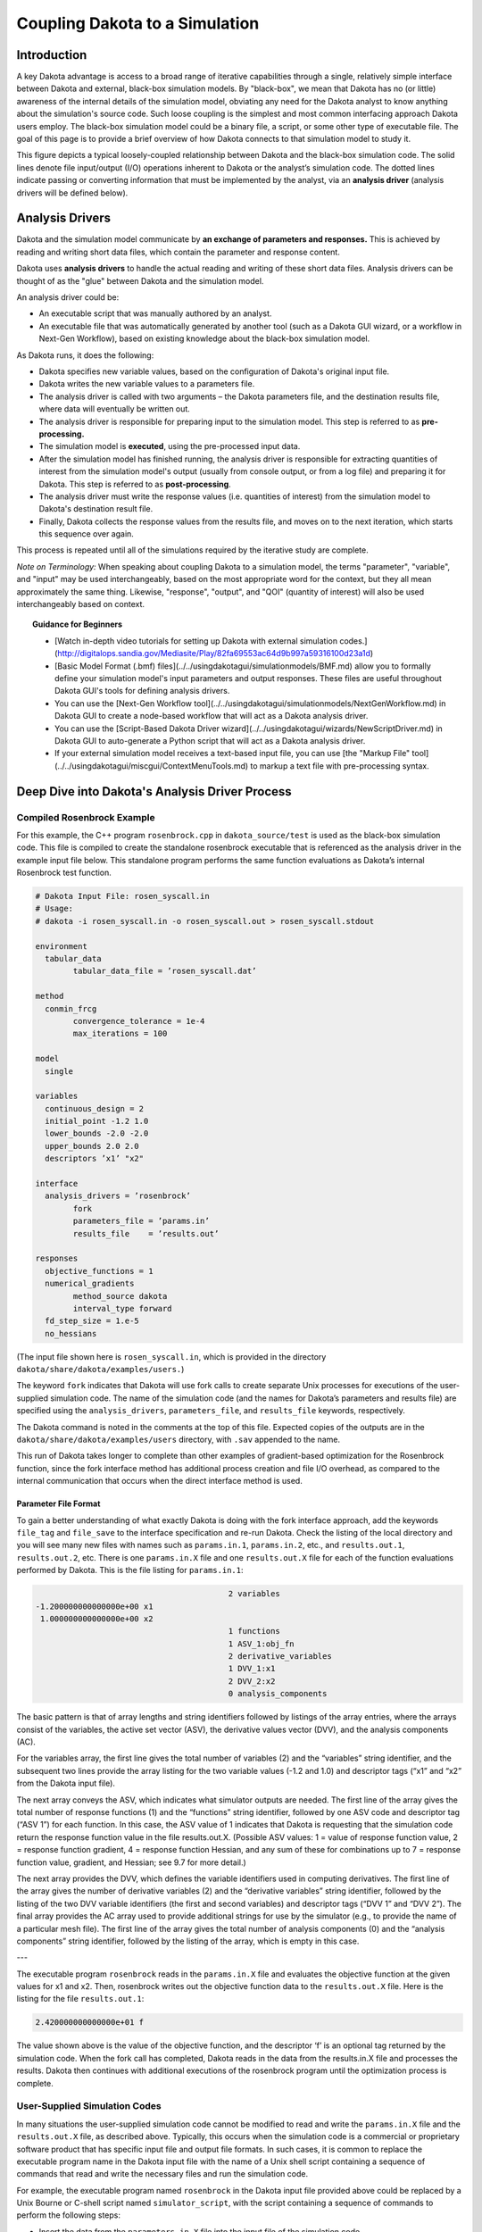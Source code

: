 """""""""""""""""""""""""""""""
Coupling Dakota to a Simulation
"""""""""""""""""""""""""""""""

============
Introduction
============

.. _couplingtosimulations-main:

A key Dakota advantage is access to a broad range of iterative capabilities through a single, relatively simple interface
between Dakota and external, black-box simulation models. By "black-box", we mean that Dakota has no (or little) awareness of the
internal details of the simulation model, obviating any need for the Dakota analyst to know anything about the simulation's source code. Such
loose coupling is the simplest and most common interfacing approach Dakota users employ. The black-box simulation model could
be a binary file, a script, or some other type of executable file. The goal of this page is to provide a brief overview of how
Dakota connects to that simulation model to study it.

.. image:: ../img/CouplingSimulations1.png
   :alt: Fig 1.1

This figure depicts a typical loosely-coupled relationship between Dakota and the black-box simulation code. The solid lines denote file
input/output (I/O) operations inherent to Dakota or the analyst’s simulation code. The dotted lines indicate passing or converting
information that must be implemented by the analyst, via an **analysis driver** (analysis drivers will be defined below).

================
Analysis Drivers
================

Dakota and the simulation model communicate by **an exchange of parameters and responses.** This is achieved by reading and writing
short data files, which contain the parameter and response content.

Dakota uses **analysis drivers** to handle the actual reading and writing of these short data files. Analysis drivers can be thought of as the "glue" between Dakota and the simulation model.

An analysis driver could be:

- An executable script that was manually authored by an analyst.
- An executable file that was automatically generated by another tool (such as a Dakota GUI wizard, or a workflow in Next-Gen Workflow), based on existing knowledge about the black-box simulation model.

As Dakota runs, it does the following:

- Dakota specifies new variable values, based on the configuration of Dakota's original input file.
- Dakota writes the new variable values to a parameters file.
- The analysis driver is called with two arguments – the Dakota parameters file, and the destination results file, where data will eventually be written out.
- The analysis driver is responsible for preparing input to the simulation model. This step is referred to as **pre-processing.**
- The simulation model is **executed**, using the pre-processed input data.
- After the simulation model has finished running, the analysis driver is responsible for extracting quantities of interest from the simulation model's output (usually from console output, or from a log file) and preparing it for Dakota. This step is referred to as **post-processing**.
- The analysis driver must write the response values (i.e. quantities of interest) from the simulation model to Dakota's destination result file.
- Finally, Dakota collects the response values from the results file, and moves on to the next iteration, which starts this sequence over again.

This process is repeated until all of the simulations required by the iterative study are complete.

*Note on Terminology:* When speaking about coupling Dakota to a simulation model, the terms "parameter", "variable", and "input" may be used interchangeably,
based on the most appropriate word for the context, but they all mean approximately the same thing. Likewise, "response", "output", and "QOI"
(quantity of interest) will also be used interchangeably based on context.

.. topic:: Guidance for Beginners

   - [Watch in-depth video tutorials for setting up Dakota with external simulation codes.](http://digitalops.sandia.gov/Mediasite/Play/82fa69553ac64d9b997a59316100d23a1d)
   - [Basic Model Format (.bmf) files](../../usingdakotagui/simulationmodels/BMF.md) allow you to formally define your simulation model's input parameters and output responses. These files are useful throughout Dakota GUI's tools for defining analysis drivers.
   - You can use the [Next-Gen Workflow tool](../../usingdakotagui/simulationmodels/NextGenWorkflow.md) in Dakota GUI to create a node-based workflow that will act as a Dakota analysis driver.
   - You can use the [Script-Based Dakota Driver wizard](../../usingdakotagui/wizards/NewScriptDriver.md) in Dakota GUI to auto-generate a Python script that will act as a Dakota analysis driver.
   - If your external simulation model receives a text-based input file, you can use [the "Markup File" tool](../../usingdakotagui/miscgui/ContextMenuTools.md) to markup a text file with pre-processing syntax.

===============================================
Deep Dive into Dakota's Analysis Driver Process
===============================================

---------------------------
Compiled Rosenbrock Example
---------------------------

For this example, the C++ program ``rosenbrock.cpp`` in ``dakota_source/test`` is used as the black-box simulation code.
This file is compiled to create the standalone rosenbrock executable that is referenced as the analysis driver in the
example input file below. This standalone program performs the same function evaluations as Dakota’s internal Rosenbrock test function.

.. code-block::

	# Dakota Input File: rosen_syscall.in
	# Usage:
	# dakota -i rosen_syscall.in -o rosen_syscall.out > rosen_syscall.stdout

	environment
	  tabular_data
		tabular_data_file = ’rosen_syscall.dat’
		
	method
	  conmin_frcg
		convergence_tolerance = 1e-4
		max_iterations = 100
		
	model
	  single
	  
	variables
	  continuous_design = 2
	  initial_point -1.2 1.0
	  lower_bounds -2.0 -2.0
	  upper_bounds 2.0 2.0
	  descriptors ’x1’ "x2"
	  
	interface
	  analysis_drivers = ’rosenbrock’
		fork
		parameters_file = ’params.in’
		results_file    = ’results.out’

	responses
	  objective_functions = 1
	  numerical_gradients
		method_source dakota
		interval_type forward
	  fd_step_size = 1.e-5
	  no_hessians

(The input file shown here is ``rosen_syscall.in``, which is provided in the directory ``dakota/share/dakota/examples/users.``)

The keyword ``fork`` indicates that Dakota will use fork calls to create separate Unix processes for
executions of the user-supplied simulation code. The name of the simulation code (and the names for Dakota’s parameters and
results file) are specified using the ``analysis_drivers``, ``parameters_file``, and ``results_file`` keywords, respectively.

The Dakota command is noted in the comments at the top of this file. Expected copies of the outputs are in the
``dakota/share/dakota/examples/users`` directory, with ``.sav`` appended to the name.

This run of Dakota takes longer to complete than other examples of gradient-based optimization for the Rosenbrock function,
since the fork interface method has additional process creation and file I/O overhead, as compared to the internal communication
that occurs when the direct interface method is used.

Parameter File Format
---------------------

To gain a better understanding of what exactly Dakota is doing with the fork interface approach, add the keywords ``file_tag``
and ``file_save`` to the interface specification and re-run Dakota. Check the listing of the local directory and you will see
many new files with names such as ``params.in.1``, ``params.in.2``, etc., and ``results.out.1``, ``results.out.2``, etc.
There is one ``params.in.X`` file and one ``results.out.X`` file for each of the function evaluations performed by Dakota.
This is the file listing for ``params.in.1``:

.. code-block::

						  2 variables
	 -1.200000000000000e+00 x1
	  1.000000000000000e+00 x2
						  1 functions
						  1 ASV_1:obj_fn
						  2 derivative_variables
						  1 DVV_1:x1
						  2 DVV_2:x2
						  0 analysis_components

The basic pattern is that of array lengths and string identifiers followed by listings of the array entries, where the arrays consist
of the variables, the active set vector (ASV), the derivative values vector (DVV), and the analysis components (AC).

For the variables array, the first line gives the total number of variables (2) and the “variables” string identifier, and the subsequent
two lines provide the array listing for the two variable values (-1.2 and 1.0) and descriptor tags (“x1” and “x2” from the
Dakota input file).

The next array conveys the ASV, which indicates what simulator outputs are needed. The first line of
the array gives the total number of response functions (1) and the “functions” string identifier, followed by one ASV code
and descriptor tag (“ASV 1”) for each function. In this case, the ASV value of 1 indicates that Dakota is requesting that the
simulation code return the response function value in the file results.out.X. (Possible ASV values: 1 = value of response
function value, 2 = response function gradient, 4 = response function Hessian, and any sum of these for combinations up to 7
= response function value, gradient, and Hessian; see 9.7 for more detail.)

The next array provides the DVV, which defines
the variable identifiers used in computing derivatives. The first line of the array gives the number of derivative variables (2)
and the “derivative variables” string identifier, followed by the listing of the two DVV variable identifiers (the first and second
variables) and descriptor tags (“DVV 1” and “DVV 2”). The final array provides the AC array used to provide additional
strings for use by the simulator (e.g., to provide the name of a particular mesh file). The first line of the array gives the total
number of analysis components (0) and the “analysis components” string identifier, followed by the listing of the array, which
is empty in this case.

---

The executable program ``rosenbrock`` reads in the ``params.in.X`` file and evaluates the objective function at the given values
for x1 and x2. Then, rosenbrock writes out the objective function data to the ``results.out.X`` file. Here is the listing for
the file ``results.out.1``:

.. code-block::

   2.420000000000000e+01 f


The value shown above is the value of the objective function, and the descriptor ‘f’ is an optional tag returned by the simulation
code. When the fork call has completed, Dakota reads in the data from the results.in.X file and processes the results.
Dakota then continues with additional executions of the rosenbrock program until the optimization process is complete.

------------------------------
User-Supplied Simulation Codes
------------------------------

In many situations the user-supplied simulation code cannot be modified to read and write the ``params.in.X`` file and the
``results.out.X`` file, as described above. Typically, this occurs when the simulation code is a commercial or proprietary
software product that has specific input file and output file formats. In such cases, it is common to replace the executable
program name in the Dakota input file with the name of a Unix shell script containing a sequence of commands that read and
write the necessary files and run the simulation code.

For example, the executable program named ``rosenbrock`` in the Dakota input file provided above could be replaced by a
Unix Bourne or C-shell script named ``simulator_script``, with the script containing a
sequence of commands to perform the following steps:

- Insert the data from the ``parameters.in.X`` file into the input file of the simulation code.
- Execute the simulation code.
- Post-process the files generated by the simulation code to compute response data, and return the response data to Dakota in the ``results.out.X`` file.

---------------------
SAND Simulation Codes
---------------------

In some cases it is advantageous to have a close coupling between Dakota and the simulation code. This close coupling is an
advanced feature of Dakota and is accomplished through either a direct interface or a *SAND* (Simultaneous ANalysis and Design)
interface. For the direct interface, the user’s simulation code is modified to behave as a function or subroutine under Dakota.
This interface can be considered to be “semi-intrusive” in that it requires relatively minor modifications to the simulation code.
Its major advantage is the elimination of the overhead resulting from file I/O and process creation. It can also be a useful
tool for parallel processing, by encapsulating all computation in a single executable.

A SAND interface approach is “fully intrusive” in that it requires further modifications to the simulation code so
that an optimizer has access to the internal residual vector and Jacobian matrices computed by the simulation code. In a SAND
approach, both the optimization method and a nonlinear simulation code are converged simultaneously. While this approach
can greatly reduce the computational expense of optimization, considerable software development effort must be expended to
achieve this intrusive coupling between SAND optimization methods and the simulation code. SAND may be supported in
future Dakota releases.

===============
Video Resources
===============

+-------------------------------------------------------+-----------------+----------------+
| Title                                                 | Link            | Resources      |
+=======================================================+=================+================+
| Interfacing a User's Simulation to Dakota (Part 1)    | |Training1|_    | `Slides`__ /   |
|                                                       |                 | `Exercises`__  |
+-------------------------------------------------------+-----------------+----------------+
| Interfacing a User's Simulation to Dakota (Part 2)    | |Training2|_    |                |
+-------------------------------------------------------+-----------------+----------------+

.. __: https://dakota.sandia.gov/sites/default/files/training/DakotaTraining_Interfacing.pdf
__ https://dakota.sandia.gov/sites/default/files/training/interfacing-151215.zip

.. |Training1| image:: img/InterfacingTrainingPart1.png
                  :alt: Interfacing a User's Simulation to Dakota (Part 1)
.. _Training1: http://digitalops.sandia.gov/Mediasite/Play/82fa69553ac64d9b997a59316100d23a1d

.. |Training2| image:: img/InterfacingTrainingPart2.png
                :alt: Interfacing a User's Simulation to Dakota (Part 2)
.. _Training2: http://digitalops.sandia.gov/Mediasite/Play/5c5f47304b934159a40347f3ba74ad851d